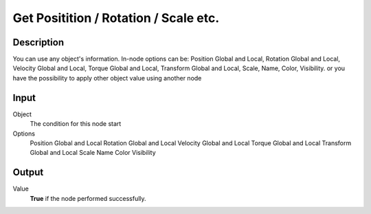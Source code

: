+++++++++++++++++++++++++++++++++++++
Get Positition / Rotation / Scale etc.
+++++++++++++++++++++++++++++++++++++

Description
===========

You can use any object's information. In-node options can be: Position Global and Local, Rotation Global and Local, Velocity Global and Local, Torque Global and Local, Transform Global and Local, Scale, Name, Color, Visibility. or you have the possibility to apply other object value using another node

Input
=====

Object
    The condition for this node start

Options
     Position Global and Local
     Rotation Global and Local
     Velocity Global and Local
     Torque Global and Local
     Transform Global and Local
     Scale
     Name
     Color
     Visibility

Output
======

Value
    **True** if the node performed successfully.

